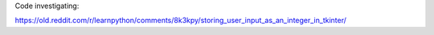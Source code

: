 Code investigating:

https://old.reddit.com/r/learnpython/comments/8k3kpy/storing_user_input_as_an_integer_in_tkinter/
